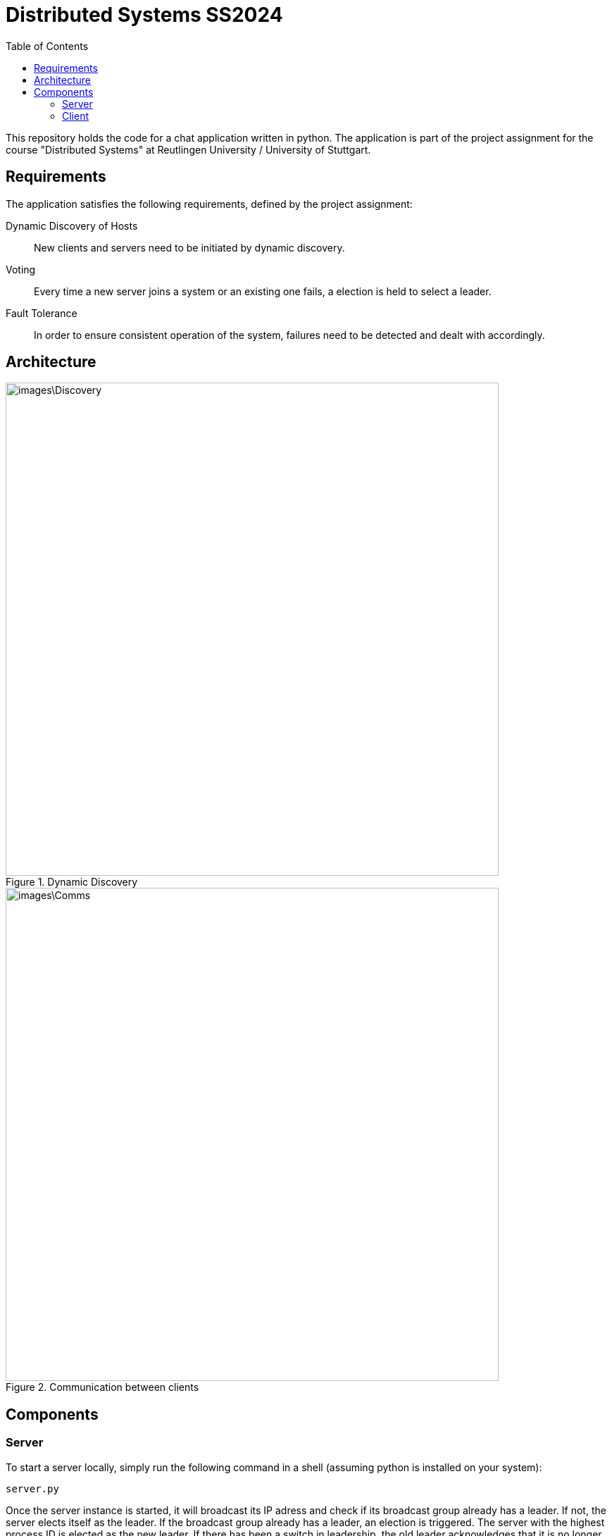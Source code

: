 = Distributed Systems SS2024 
:toc:

This repository holds the code for a chat application written in python. The application is part of the project assignment for the course "Distributed Systems" at Reutlingen University / University of Stuttgart.

== Requirements
The application satisfies the following requirements, defined by the project assignment:

Dynamic Discovery of Hosts:: New clients and servers need to be initiated by dynamic discovery.
Voting:: Every time a new server joins a system or an existing one fails, a election is held to select a leader.
Fault Tolerance:: In order to ensure consistent operation of the system, failures need to be detected and dealt with accordingly.

== Architecture

.Dynamic Discovery
image::images\Discovery.png[width=700]

.Communication between clients
image::images\Comms.png[width=700]

== Components

=== Server 
To start a server locally, simply run the following command in a shell (assuming python is installed on your system): 

[,python]
----
server.py
----

Once the server instance is started, it will broadcast its IP adress and check if its broadcast group already has a leader. If not, the server elects itself as the leader. If the broadcast group already has a leader, an election is triggered. The server with the highest process ID is elected as the new leader. If there has been a switch in leadership, the old leader acknowledges that it is no longer the leader of the group. The newly elected leader updates its group view and replicates it across the broadcast group, informing other servers of its new leadership position. 

=== Client
To start a client locally, simply run the following command in a shell (assuming python is installed on your system): 

[,python]
----
client.py
----
Once the new client instance is started, it will broadcast its IP adress to the broadcast group. In return, it receives the current group view including information about the leader. Once the setup is complete, the client can continue with its chat application specific tasks like choosing a username and sending chat messages. The leader receives the messages sent by the client and distributes them accordingly. If there are multiple clients present in the same broadcast group, the clients can communicate with each other via the leading server.


